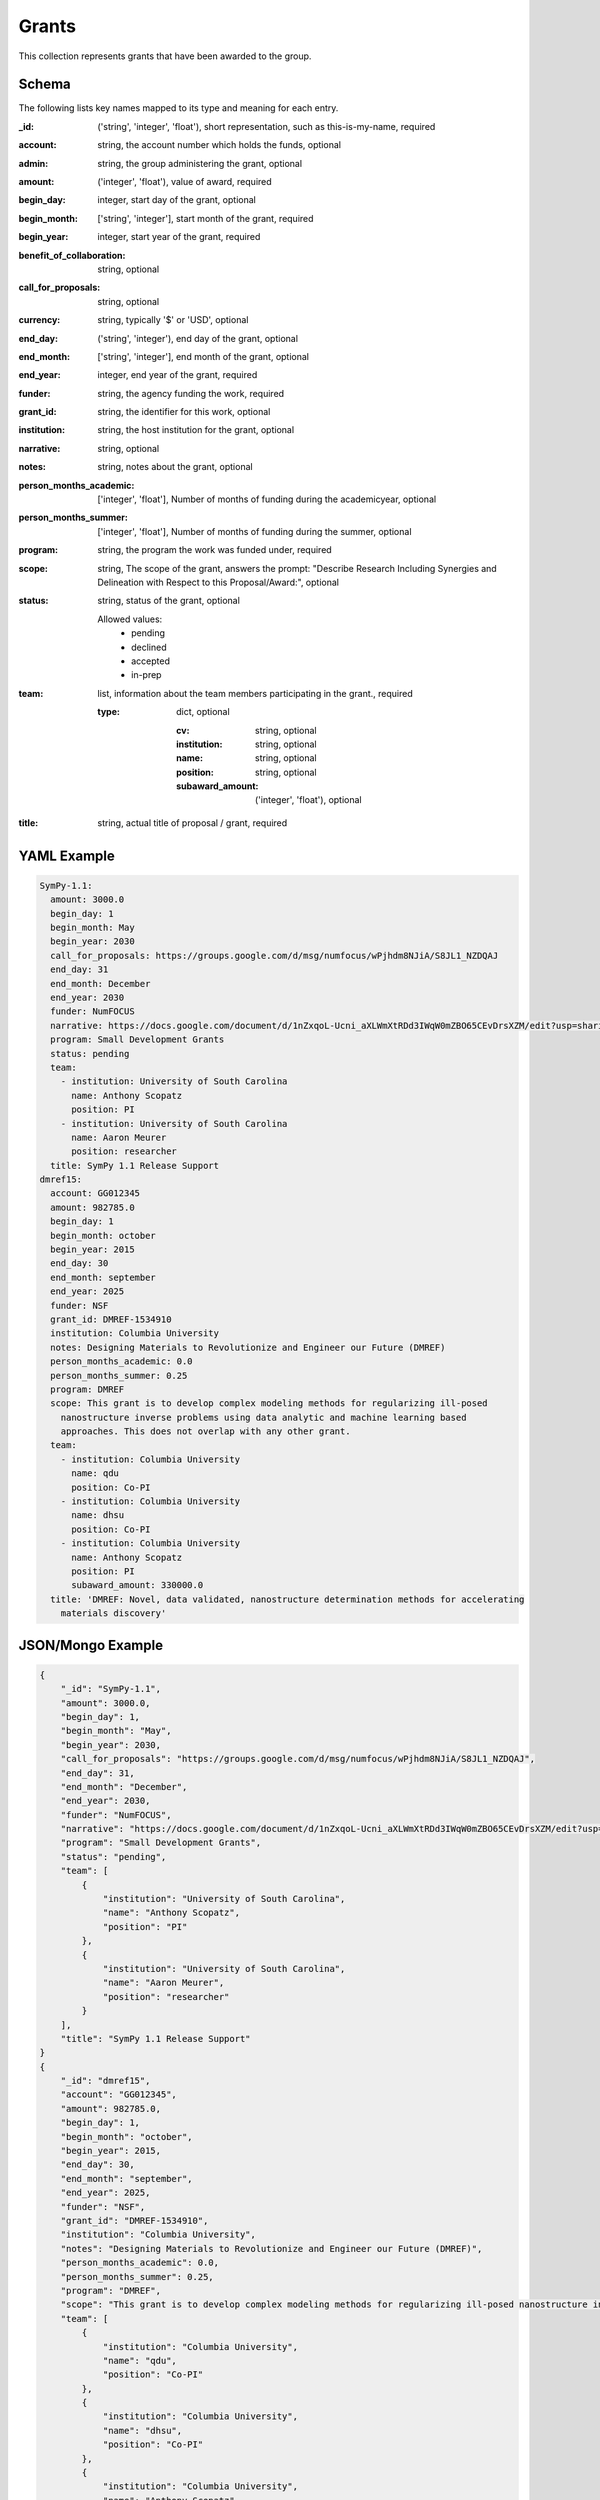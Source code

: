 Grants
======
This collection represents grants that have been awarded to the group.

Schema
------
The following lists key names mapped to its type and meaning for each entry.

:_id: ('string', 'integer', 'float'), short representation, such as this-is-my-name, required
:account: string, the account number which holds the funds, optional
:admin: string, the group administering the grant, optional
:amount: ('integer', 'float'), value of award, required
:begin_day: integer, start day of the grant, optional
:begin_month: ['string', 'integer'], start month of the grant, required
:begin_year: integer, start year of the grant, required
:benefit_of_collaboration: string, optional
:call_for_proposals: string, optional
:currency: string, typically '$' or 'USD', optional
:end_day: ('string', 'integer'), end day of the grant, optional
:end_month: ['string', 'integer'], end month of the grant, optional
:end_year: integer, end year of the grant, required
:funder: string, the agency funding the work, required
:grant_id: string, the identifier for this work, optional
:institution: string, the host institution for the grant, optional
:narrative: string, optional
:notes: string, notes about the grant, optional
:person_months_academic: ['integer', 'float'], Number of months of funding during the academicyear, optional
:person_months_summer: ['integer', 'float'], Number of months of funding during the summer, optional
:program: string, the program the work was funded under, required
:scope: string, The scope of the grant, answers the prompt: "Describe Research Including Synergies and Delineation with Respect to this Proposal/Award:", optional
:status: string, status of the grant, optional

	Allowed values: 
		* pending
		* declined
		* accepted
		* in-prep
:team: list, information about the team members participating in the grant., required

	:type: dict, optional

		:cv: string, optional
		:institution: string, optional
		:name: string, optional
		:position: string, optional
		:subaward_amount: ('integer', 'float'), optional
:title: string, actual title of proposal / grant, required


YAML Example
------------

.. code-block:: yaml

	SymPy-1.1:
	  amount: 3000.0
	  begin_day: 1
	  begin_month: May
	  begin_year: 2030
	  call_for_proposals: https://groups.google.com/d/msg/numfocus/wPjhdm8NJiA/S8JL1_NZDQAJ
	  end_day: 31
	  end_month: December
	  end_year: 2030
	  funder: NumFOCUS
	  narrative: https://docs.google.com/document/d/1nZxqoL-Ucni_aXLWmXtRDd3IWqW0mZBO65CEvDrsXZM/edit?usp=sharing
	  program: Small Development Grants
	  status: pending
	  team:
	    - institution: University of South Carolina
	      name: Anthony Scopatz
	      position: PI
	    - institution: University of South Carolina
	      name: Aaron Meurer
	      position: researcher
	  title: SymPy 1.1 Release Support
	dmref15:
	  account: GG012345
	  amount: 982785.0
	  begin_day: 1
	  begin_month: october
	  begin_year: 2015
	  end_day: 30
	  end_month: september
	  end_year: 2025
	  funder: NSF
	  grant_id: DMREF-1534910
	  institution: Columbia University
	  notes: Designing Materials to Revolutionize and Engineer our Future (DMREF)
	  person_months_academic: 0.0
	  person_months_summer: 0.25
	  program: DMREF
	  scope: This grant is to develop complex modeling methods for regularizing ill-posed
	    nanostructure inverse problems using data analytic and machine learning based
	    approaches. This does not overlap with any other grant.
	  team:
	    - institution: Columbia University
	      name: qdu
	      position: Co-PI
	    - institution: Columbia University
	      name: dhsu
	      position: Co-PI
	    - institution: Columbia University
	      name: Anthony Scopatz
	      position: PI
	      subaward_amount: 330000.0
	  title: 'DMREF: Novel, data validated, nanostructure determination methods for accelerating
	    materials discovery'


JSON/Mongo Example
------------------

.. code-block:: json

	{
	    "_id": "SymPy-1.1",
	    "amount": 3000.0,
	    "begin_day": 1,
	    "begin_month": "May",
	    "begin_year": 2030,
	    "call_for_proposals": "https://groups.google.com/d/msg/numfocus/wPjhdm8NJiA/S8JL1_NZDQAJ",
	    "end_day": 31,
	    "end_month": "December",
	    "end_year": 2030,
	    "funder": "NumFOCUS",
	    "narrative": "https://docs.google.com/document/d/1nZxqoL-Ucni_aXLWmXtRDd3IWqW0mZBO65CEvDrsXZM/edit?usp=sharing",
	    "program": "Small Development Grants",
	    "status": "pending",
	    "team": [
	        {
	            "institution": "University of South Carolina",
	            "name": "Anthony Scopatz",
	            "position": "PI"
	        },
	        {
	            "institution": "University of South Carolina",
	            "name": "Aaron Meurer",
	            "position": "researcher"
	        }
	    ],
	    "title": "SymPy 1.1 Release Support"
	}
	{
	    "_id": "dmref15",
	    "account": "GG012345",
	    "amount": 982785.0,
	    "begin_day": 1,
	    "begin_month": "october",
	    "begin_year": 2015,
	    "end_day": 30,
	    "end_month": "september",
	    "end_year": 2025,
	    "funder": "NSF",
	    "grant_id": "DMREF-1534910",
	    "institution": "Columbia University",
	    "notes": "Designing Materials to Revolutionize and Engineer our Future (DMREF)",
	    "person_months_academic": 0.0,
	    "person_months_summer": 0.25,
	    "program": "DMREF",
	    "scope": "This grant is to develop complex modeling methods for regularizing ill-posed nanostructure inverse problems using data analytic and machine learning based approaches. This does not overlap with any other grant.",
	    "team": [
	        {
	            "institution": "Columbia University",
	            "name": "qdu",
	            "position": "Co-PI"
	        },
	        {
	            "institution": "Columbia University",
	            "name": "dhsu",
	            "position": "Co-PI"
	        },
	        {
	            "institution": "Columbia University",
	            "name": "Anthony Scopatz",
	            "position": "PI",
	            "subaward_amount": 330000.0
	        }
	    ],
	    "title": "DMREF: Novel, data validated, nanostructure determination methods for accelerating materials discovery"
	}
